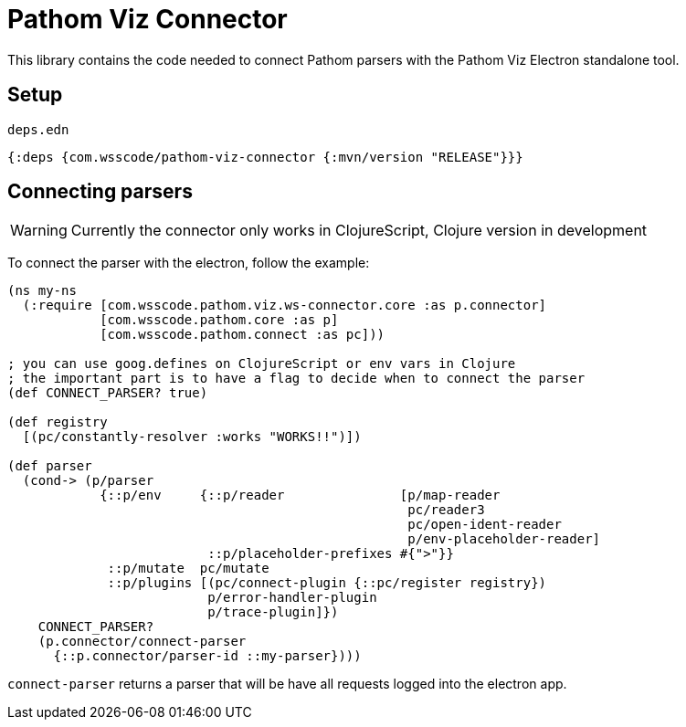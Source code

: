 = Pathom Viz Connector

ifdef::env-github,env-cljdoc[]
:tip-caption: :bulb:
:note-caption: :information_source:
:important-caption: :heavy_exclamation_mark:
:caution-caption: :fire:
:warning-caption: :warning:
endif::[]

This library contains the code needed to connect Pathom parsers with the Pathom Viz Electron
standalone tool.

== Setup

`deps.edn`

[source]
----
{:deps {com.wsscode/pathom-viz-connector {:mvn/version "RELEASE"}}}
----

== Connecting parsers

WARNING: Currently the connector only works in ClojureScript, Clojure version in development

To connect the parser with the electron, follow the example:

[source,clojure]
----
(ns my-ns
  (:require [com.wsscode.pathom.viz.ws-connector.core :as p.connector]
            [com.wsscode.pathom.core :as p]
            [com.wsscode.pathom.connect :as pc]))

; you can use goog.defines on ClojureScript or env vars in Clojure
; the important part is to have a flag to decide when to connect the parser
(def CONNECT_PARSER? true)

(def registry
  [(pc/constantly-resolver :works "WORKS!!")])

(def parser
  (cond-> (p/parser
            {::p/env     {::p/reader               [p/map-reader
                                                    pc/reader3
                                                    pc/open-ident-reader
                                                    p/env-placeholder-reader]
                          ::p/placeholder-prefixes #{">"}}
             ::p/mutate  pc/mutate
             ::p/plugins [(pc/connect-plugin {::pc/register registry})
                          p/error-handler-plugin
                          p/trace-plugin]})
    CONNECT_PARSER?
    (p.connector/connect-parser
      {::p.connector/parser-id ::my-parser})))
----

`connect-parser` returns a parser that will be have all requests logged into the electron
app.
